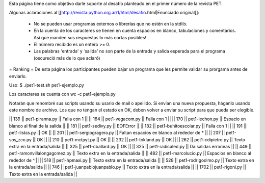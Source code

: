 Esta página tiene como objetivo darle soporte al desafío planteado en el primer número de la revista PET.

Algunas aclaraciones al [[http://revista.python.org.ar/1/html/desafio.html|Enunciado original]]:

 * No se pueden usar programas externos o librerías que no estén en la stdlib.
 * En la cuenta de los caracteres se tienen en cuenta espacios en blanco,  tabulaciones y comentarios. Así que manden sus respuestas lo más cortas  posibles!
 * El número recibido es un entero >= 0.
 * Las  palabras 'entrada' y 'salida' no son parte de la entrada y salida  esperada para el programa (oscureció más de lo que aclaró)

= Ranking =
De esta página los participantes pueden bajar un programa que les permite validar su prorgama antes de enviarlo.

Uso: $ ./pet1-test.sh pet1-ejemplo.py

Los caracteres se cuenta con wc -c pet1-ejemplo.py

Notarán que renombré sus scripts usando su usario de mail o apellido. Si envían una nueva propuesta, háganlo usando este nombre de archivo. Los que no tengan el estado en OK, deben volver a enviar su script para que pueda ser elegible.

|| 139 || pet1-piranna.py || Falla con 1 ||
|| 164 || pet1-vegacom.py || Falla con 1 ||
|| 170 || pet1-lechon.py || Espacio en blanco al final de la salida ||
|| 181 || pet1-sedivy.py || EOFError ||
|| 182 || pet1-buhitoescolar.py || Falla con 1 ||
|| 191 || pet1-listas.py || OK ||
|| 201 || pet1-sergiogragera.py || Faltan espacios en blanco al rededor de * ||
|| 207 || pet1-soy_zco.py || OK ||
|| 210 || pet1-mctpyt.py || OK ||
|| 232 || pet1-tokland.py || OK ||
|| 262 || pet1-cdipietro.py || Texto extra en la entrada/salida ||
|| 325 || pet1-cballard.py || OK ||
|| 325 || pet1-radicaled.py || Da salidas erroneas ||
|| 449 || pet1-ramonvillalongagomez.py || Texto extra en la entrada/salida ||
|| 482 || pet1-marcolucio.py || Espacios en blanco al rededor de ^ ||
|| 518 || pet1-hpmaxi.py || Texto extra en la entrada/salida ||
|| 528 || pet1-rodrigoolmo.py || Texto extra en la entrada/salida ||
|| 746 || pet1-juanpablojuanpablo.py || Texto extra en la entrada/salida ||
|| 1702 || pet1-rigoni.py || Texto extra en la entrada/salida ||
